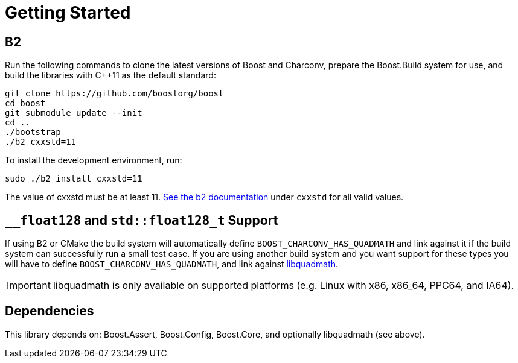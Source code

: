 ////
Copyright 2023 Matt Borland
Distributed under the Boost Software License, Version 1.0.
https://www.boost.org/LICENSE_1_0.txt
////

= Getting Started
:idprefix: build_

== B2

Run the following commands to clone the latest versions of Boost and Charconv, prepare the Boost.Build system for use, and build the libraries with C++11 as the default standard:
[source, bash]
----
git clone https://github.com/boostorg/boost
cd boost
git submodule update --init
cd ..
./bootstrap
./b2 cxxstd=11
----

To install the development environment, run:

[source, bash]
----
sudo ./b2 install cxxstd=11
----

The value of cxxstd must be at least 11. https://www.boost.org/doc/libs/1_84_0/tools/build/doc/html/index.html[See the b2 documentation] under `cxxstd` for all valid values.

== `__float128` and `std::float128_t` Support

If using B2 or CMake the build system will automatically define `BOOST_CHARCONV_HAS_QUADMATH` and link against it if the build system can successfully run a small test case.
If you are using another build system and you want support for these types you will have to define `BOOST_CHARCONV_HAS_QUADMATH`, and link against https://gcc.gnu.org/onlinedocs/libquadmath/[libquadmath].

IMPORTANT: libquadmath is only available on supported platforms (e.g. Linux with x86, x86_64, PPC64, and IA64).

== Dependencies

This library depends on: Boost.Assert, Boost.Config, Boost.Core, and optionally libquadmath (see above).
